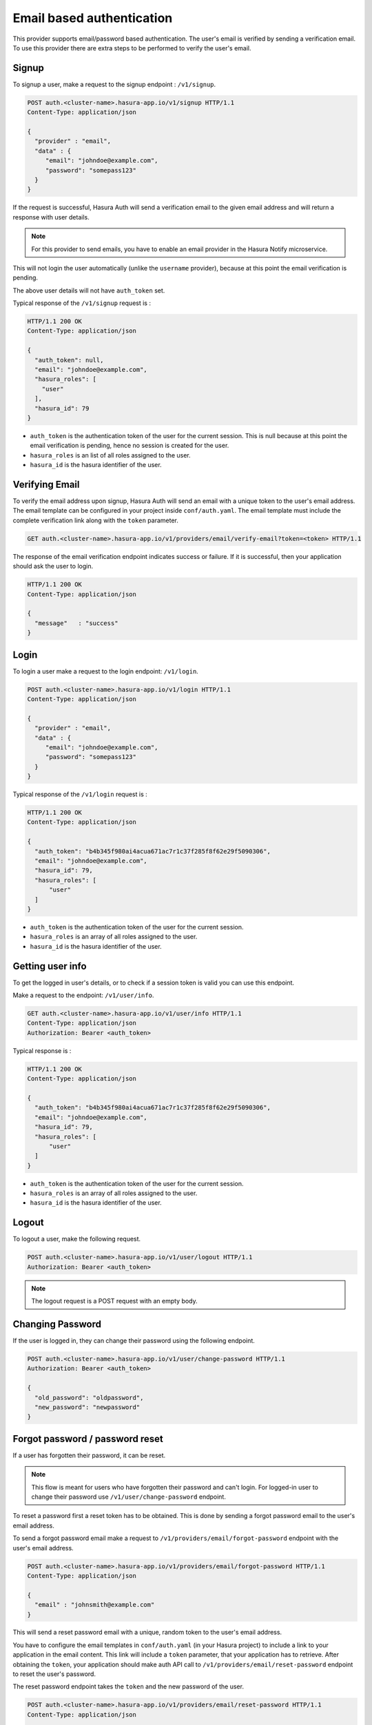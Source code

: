 .. .. meta::
   :description: Hasura Auth email provider
   :keywords: hasura, users, signup, login, email, verify email


Email based authentication
==========================

This provider supports email/password based authentication.  The user's email
is verified by sending a verification email. To use this provider there are
extra steps to be performed to verify the user's email.


Signup
------

To signup a user, make a request to the signup endpoint : ``/v1/signup``.

.. code-block:: http

   POST auth.<cluster-name>.hasura-app.io/v1/signup HTTP/1.1
   Content-Type: application/json

   {
     "provider" : "email",
     "data" : {
        "email": "johndoe@example.com",
        "password": "somepass123"
     }
   }


If the request is successful, Hasura Auth will send a verification email to the
given email address and will return a response with user details.

.. note::
  For this provider to send emails, you have to enable an email provider in
  the Hasura Notify microservice.


This will not login the user automatically (unlike the ``username`` provider),
because at this point the email verification is pending.

The above user details will not have ``auth_token`` set.

Typical response of the ``/v1/signup`` request is :

.. code-block:: http

   HTTP/1.1 200 OK
   Content-Type: application/json

   {
     "auth_token": null,
     "email": "johndoe@example.com",
     "hasura_roles": [
       "user"
     ],
     "hasura_id": 79
   }


* ``auth_token``  is the authentication token of the user for the current
  session. This is null because at this point the email verification is
  pending, hence no session is created for the user.

* ``hasura_roles``  is an list of all roles assigned to the user.

* ``hasura_id``  is the hasura identifier of the user.


Verifying Email
---------------

To verify the email address upon signup, Hasura Auth will send an email with a
unique token to the user's email address. The email template can be configured
in your project inside ``conf/auth.yaml``. The email template must include the
complete verification link along with the ``token`` parameter.

.. code-block:: http

   GET auth.<cluster-name>.hasura-app.io/v1/providers/email/verify-email?token=<token> HTTP/1.1

The response of the email verification endpoint indicates success or failure.
If it is successful, then your application should ask the user to login.

.. code-block:: http

   HTTP/1.1 200 OK
   Content-Type: application/json

   {
     "message"   : "success"
   }


Login
-----

To login a user make a request to the login endpoint: ``/v1/login``.

.. code-block:: http

   POST auth.<cluster-name>.hasura-app.io/v1/login HTTP/1.1
   Content-Type: application/json

   {
     "provider" : "email",
     "data" : {
        "email": "johndoe@example.com",
        "password": "somepass123"
     }
   }

Typical response of the ``/v1/login`` request is :

.. code-block:: http

   HTTP/1.1 200 OK
   Content-Type: application/json

   {
     "auth_token": "b4b345f980ai4acua671ac7r1c37f285f8f62e29f5090306",
     "email": "johndoe@example.com",
     "hasura_id": 79,
     "hasura_roles": [
         "user"
     ]
   }

* ``auth_token``  is the authentication token of the user for the current
  session.
* ``hasura_roles``  is an array of all roles assigned to the user.

* ``hasura_id``  is the hasura identifier of the user.


Getting user info
-----------------
To get the logged in user's details, or to check if a session token is valid
you can use this endpoint.

Make a request to the endpoint: ``/v1/user/info``.

.. code-block:: http

   GET auth.<cluster-name>.hasura-app.io/v1/user/info HTTP/1.1
   Content-Type: application/json
   Authorization: Bearer <auth_token>


Typical response is :

.. code-block:: http

   HTTP/1.1 200 OK
   Content-Type: application/json

   {
     "auth_token": "b4b345f980ai4acua671ac7r1c37f285f8f62e29f5090306",
     "email": "johndoe@example.com",
     "hasura_id": 79,
     "hasura_roles": [
         "user"
     ]
   }

* ``auth_token``  is the authentication token of the user for the current
  session.
* ``hasura_roles``  is an array of all roles assigned to the user.

* ``hasura_id``  is the hasura identifier of the user.


Logout
------

To logout a user, make the following request.

.. code-block:: http

   POST auth.<cluster-name>.hasura-app.io/v1/user/logout HTTP/1.1
   Authorization: Bearer <auth_token>

.. note::
    The logout request is a POST request with an empty body.

 
Changing Password
-----------------

If the user is logged in, they can change their password using the following
endpoint.

.. code-block:: http

   POST auth.<cluster-name>.hasura-app.io/v1/user/change-password HTTP/1.1
   Authorization: Bearer <auth_token>

   {
     "old_password": "oldpassword",
     "new_password": "newpassword"
   }

.. _forgot_password_email:

Forgot password / password reset
--------------------------------

If a user has forgotten their password, it can be reset.

.. note::

  This flow is meant for users who have forgotten their password and
  can't login. For logged-in user to change their password use
  ``/v1/user/change-password`` endpoint.


To reset a password first a reset token has to be obtained. This is done by
sending a forgot password email to the user's email address.

To send a forgot password email make a request to ``/v1/providers/email/forgot-password`` endpoint
with the user's email address.

.. code-block:: http

   POST auth.<cluster-name>.hasura-app.io/v1/providers/email/forgot-password HTTP/1.1
   Content-Type: application/json

   {
     "email" : "johnsmith@example.com"
   }

This will send a reset password email with a unique, random token to the user's
email address.

You have to configure the email templates in ``conf/auth.yaml`` (in your Hasura
project) to include a link to your application in the email content.  This link
will include a ``token`` parameter, that your application has to retrieve.
After obtaining the ``token``, your application should make auth API call to
``/v1/providers/email/reset-password`` endpoint to reset the user's password.

The reset password endpoint takes the ``token`` and the new password of the
user.

.. code-block:: http

   POST auth.<cluster-name>.hasura-app.io/v1/providers/email/reset-password HTTP/1.1
   Content-Type: application/json

   {
     "token": "<token-sent-in-the-email>",
     "password": "newpass123"
   }

